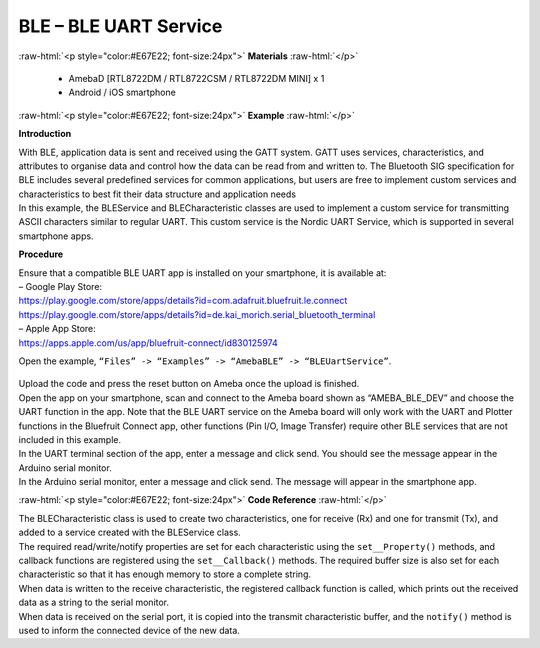 #################################################
BLE – BLE UART Service
#################################################

.. role:: raw-html(raw)
   :format: html

:raw-html:`<p style="color:#E67E22; font-size:24px">`
**Materials**
:raw-html:`</p>`

  - AmebaD [RTL8722DM / RTL8722CSM / RTL8722DM MINI] x 1
  - Android / iOS smartphone

:raw-html:`<p style="color:#E67E22; font-size:24px">`
**Example**
:raw-html:`</p>`

**Introduction**

| With BLE, application data is sent and received using the GATT system.
  GATT uses services, characteristics, and attributes to organise data
  and control how the data can be read from and written to. The
  Bluetooth SIG specification for BLE includes several predefined
  services for common applications, but users are free to implement
  custom services and characteristics to best fit their data structure
  and application needs
| In this example, the BLEService and BLECharacteristic classes are used
  to implement a custom service for transmitting ASCII characters
  similar to regular UART. This custom service is the Nordic UART
  Service, which is supported in several smartphone apps.

**Procedure**

| Ensure that a compatible BLE UART app is installed on your smartphone,
  it is available at:
| – Google Play Store:
| https://play.google.com/store/apps/details?id=com.adafruit.bluefruit.le.connect
| https://play.google.com/store/apps/details?id=de.kai_morich.serial_bluetooth_terminal

| – Apple App Store:
| https://apps.apple.com/us/app/bluefruit-connect/id830125974

Open the example, ``“Files” -> “Examples” -> “AmebaBLE” ->
“BLEUartService”``.
  
  |1|

| Upload the code and press the reset button on Ameba once the upload is
  finished.
| Open the app on your smartphone, scan and connect to the Ameba board
  shown as “AMEBA_BLE_DEV” and choose the UART function in the app. Note
  that the BLE UART service on the Ameba board will only work with the
  UART and Plotter functions in the Bluefruit Connect app, other
  functions (Pin I/O, Image Transfer) require other BLE services that
  are not included in this example.

.. image:: /ambd_arduino/media/BLE_UART_Service/image2.png
   :width: 916
   :height: 1317
   :scale: 50 %

.. image:: /ambd_arduino/media/BLE_UART_Service/image3.png
   :width: 916
   :height: 1317
   :scale: 50 %

| In the UART terminal section of the app, enter a message and click
  send. You should see the message appear in the Arduino serial monitor.
| In the Arduino serial monitor, enter a message and click send. The
  message will appear in the smartphone app.

.. image:: /ambd_arduino/media/BLE_UART_Service/image4.png
   :width: 916
   :height: 1317
   :scale: 50 %

.. image:: /ambd_arduino/media/BLE_UART_Service/image5.png
   :width: 779
   :height: 619
   :scale: 50 %

:raw-html:`<p style="color:#E67E22; font-size:24px">`
**Code Reference**
:raw-html:`</p>`

| The BLECharacteristic class is used to create two characteristics, one
  for receive (Rx) and one for transmit (Tx), and added to a service
  created with the BLEService class.
| The required read/write/notify properties are set for each
  characteristic using the ``set__Property()`` methods, and callback
  functions are registered using the ``set__Callback()`` methods. The
  required buffer size is also set for each characteristic so that it
  has enough memory to store a complete string.
| When data is written to the receive characteristic, the registered
  callback function is called, which prints out the received data as a
  string to the serial monitor.
| When data is received on the serial port, it is copied into the
  transmit characteristic buffer, and the ``notify()`` method is used to
  inform the connected device of the new data.

.. |1| image:: /ambd_arduino/media/BLE_UART_Service/image1.png
   :width: 696
   :height: 1126
   :scale: 50 %